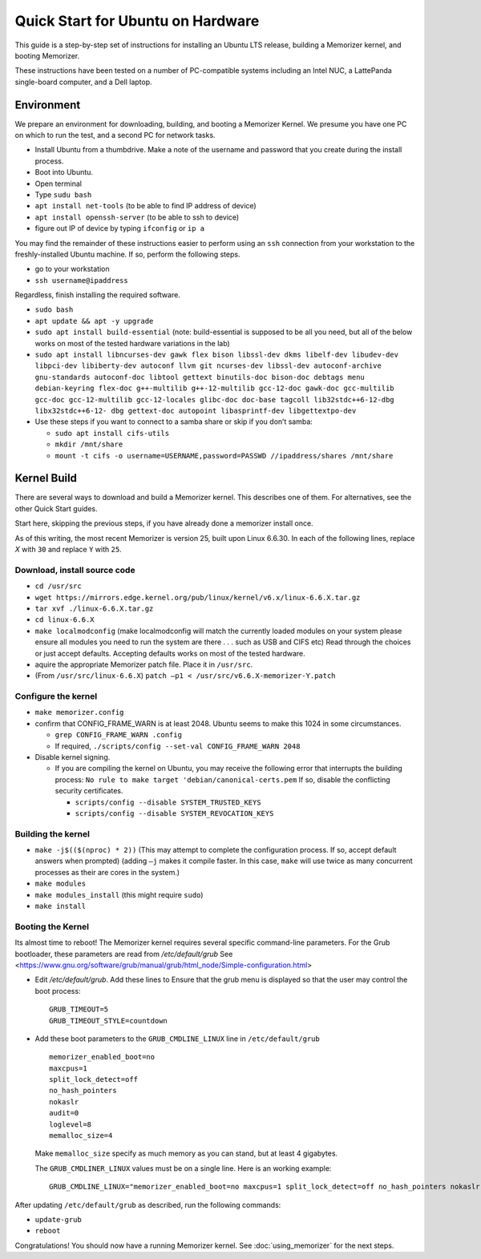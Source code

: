==================================
Quick Start for Ubuntu on Hardware
==================================


This guide is a step-by-step set of instructions
for installing an Ubuntu LTS release, building a
Memorizer kernel, and booting Memorizer.

These instructions have been tested on a number of PC-compatible
systems including an Intel NUC, a LattePanda single-board computer,
and a Dell laptop.

Environment
===========

We prepare an environment for downloading, building, and booting
a Memorizer Kernel. We presume you have one PC on which to run
the test, and a second PC for network tasks.

- Install Ubuntu from a thumbdrive. Make a note of the
  username and password that you create during the install
  process.
- Boot into Ubuntu. 
- Open terminal
- Type ``sudu bash``
- ``apt install net-tools`` (to be able to find IP address of device)
- ``apt install openssh-server`` (to be able to ssh to device)
- figure out IP of device by typing ``ifconfig`` or ``ip a``

You may find the remainder of these instructions easier to perform
using an ``ssh`` connection from your workstation to the
freshly-installed Ubuntu machine. If so, perform the following
steps.

- go to your workstation
- ``ssh username@ipaddress``

Regardless, finish installing the required software.

- ``sudo bash``
- ``apt update && apt -y upgrade``
- ``sudo apt install build-essential``
  (note: build-essential is supposed to be all you 
  need, but all of the below works on most of the tested hardware
  variations in the lab)
- ``sudo apt install libncurses-dev gawk flex bison libssl-dev dkms
  libelf-dev libudev-dev libpci-dev libiberty-dev autoconf llvm git
  ncurses-dev libssl-dev autoconf-archive gnu-standards autoconf-doc
  libtool gettext binutils-doc bison-doc debtags menu debian-keyring
  flex-doc g++-multilib g++-12-multilib gcc-12-doc gawk-doc
  gcc-multilib gcc-doc gcc-12-multilib gcc-12-locales glibc-doc
  doc-base tagcoll lib32stdc++6-12-dbg libx32stdc++6-12- dbg
  gettext-doc autopoint libasprintf-dev libgettextpo-dev``
- Use these steps if you want to connect to a samba share or skip if
  you don’t samba:

  - ``sudo apt install cifs-utils``
  - ``mkdir /mnt/share``
  - ``mount -t cifs -o username=USERNAME,password=PASSWD //ipaddress/shares /mnt/share``


Kernel Build
============
There are several ways to download and build a Memorizer kernel. This
describes one of them. For alternatives, see the other Quick Start
guides.

Start here, skipping the previous steps, if you have already done a
memorizer install once.

As of this writing, the most recent Memorizer is version 25, 
built upon Linux 6.6.30. In each of the following lines,
replace `X` with ``30`` and replace ``Y`` with ``25``.

Download, install source code
-----------------------------

- ``cd /usr/src``
- ``wget https://mirrors.edge.kernel.org/pub/linux/kernel/v6.x/linux-6.6.X.tar.gz``
- ``tar xvf ./linux-6.6.X.tar.gz``
- ``cd linux-6.6.X``
- ``make localmodconfig`` (make localmodconfig will match the currently loaded 
  modules on your system please ensure all modules you need to run the 
  system are there . . . such as USB and CIFS etc) Read through the choices or 
  just accept defaults. Accepting defaults works on most of the tested 
  hardware.
- aquire the appropriate Memorizer patch file. Place it in ``/usr/src``.
- (From ``/usr/src/linux-6.6.X``) ``patch –p1 < /usr/src/v6.6.X-memorizer-Y.patch``


Configure the kernel
--------------------

- ``make memorizer.config``
- confirm that CONFIG_FRAME_WARN is at least 2048. Ubuntu seems to make this
  1024 in some circumstances.

  - ``grep CONFIG_FRAME_WARN .config``
  - If required, ``./scripts/config --set-val CONFIG_FRAME_WARN 2048``

- Disable kernel signing.

  - If you are compiling the kernel on Ubuntu, you may receive the
    following error that interrupts the building process: 
    ``No rule to make target 'debian/canonical-certs.pem``
    If so, disable the conflicting security certificates.

    - ``scripts/config --disable SYSTEM_TRUSTED_KEYS``
    - ``scripts/config --disable SYSTEM_REVOCATION_KEYS``

Building the kernel
-------------------

- ``make -j$(($(nproc) * 2))``
  (This may attempt to complete the
  configuration process. If so,
  accept default answers when prompted)
  (adding ``–j`` makes it compile faster. In this case, ``make`` will use
  twice as many concurrent processes as their are cores in the system.)
- ``make modules``
- ``make modules_install`` (this might require ``sudo``)
- ``make install``

Booting the Kernel
------------------

Its almost time to reboot! The Memorizer kernel requires several
specific command-line parameters. For the Grub bootloader, these
parameters are read from `/etc/default/grub` See
<https://www.gnu.org/software/grub/manual/grub/html_node/Simple-configuration.html>

* Edit `/etc/default/grub`. Add these lines to Ensure that the grub menu
  is displayed so that the user may control the boot process::

    GRUB_TIMEOUT=5 
    GRUB_TIMEOUT_STYLE=countdown

* Add these boot parameters to the ``GRUB_CMDLINE_LINUX`` line in ``/etc/default/grub`` ::

    memorizer_enabled_boot=no
    maxcpus=1
    split_lock_detect=off
    no_hash_pointers
    nokaslr
    audit=0
    loglevel=8
    memalloc_size=4
      
  Make ``memalloc_size`` specify as much memory as you can stand,
  but at least 4 gigabytes.

  The ``GRUB_CMDLINER_LINUX`` values must be on a single line.
  Here is an working example::

    GRUB_CMDLINE_LINUX="memorizer_enabled_boot=no maxcpus=1 split_lock_detect=off no_hash_pointers nokaslr audit=0 loglevel=8 memalloc_size=4”

After updating ``/etc/default/grub`` as described, run the following commands:

* ``update-grub``
* ``reboot``

Congratulations! You should now have a running Memorizer kernel. 
See :doc:`using_memorizer` for the next steps.
